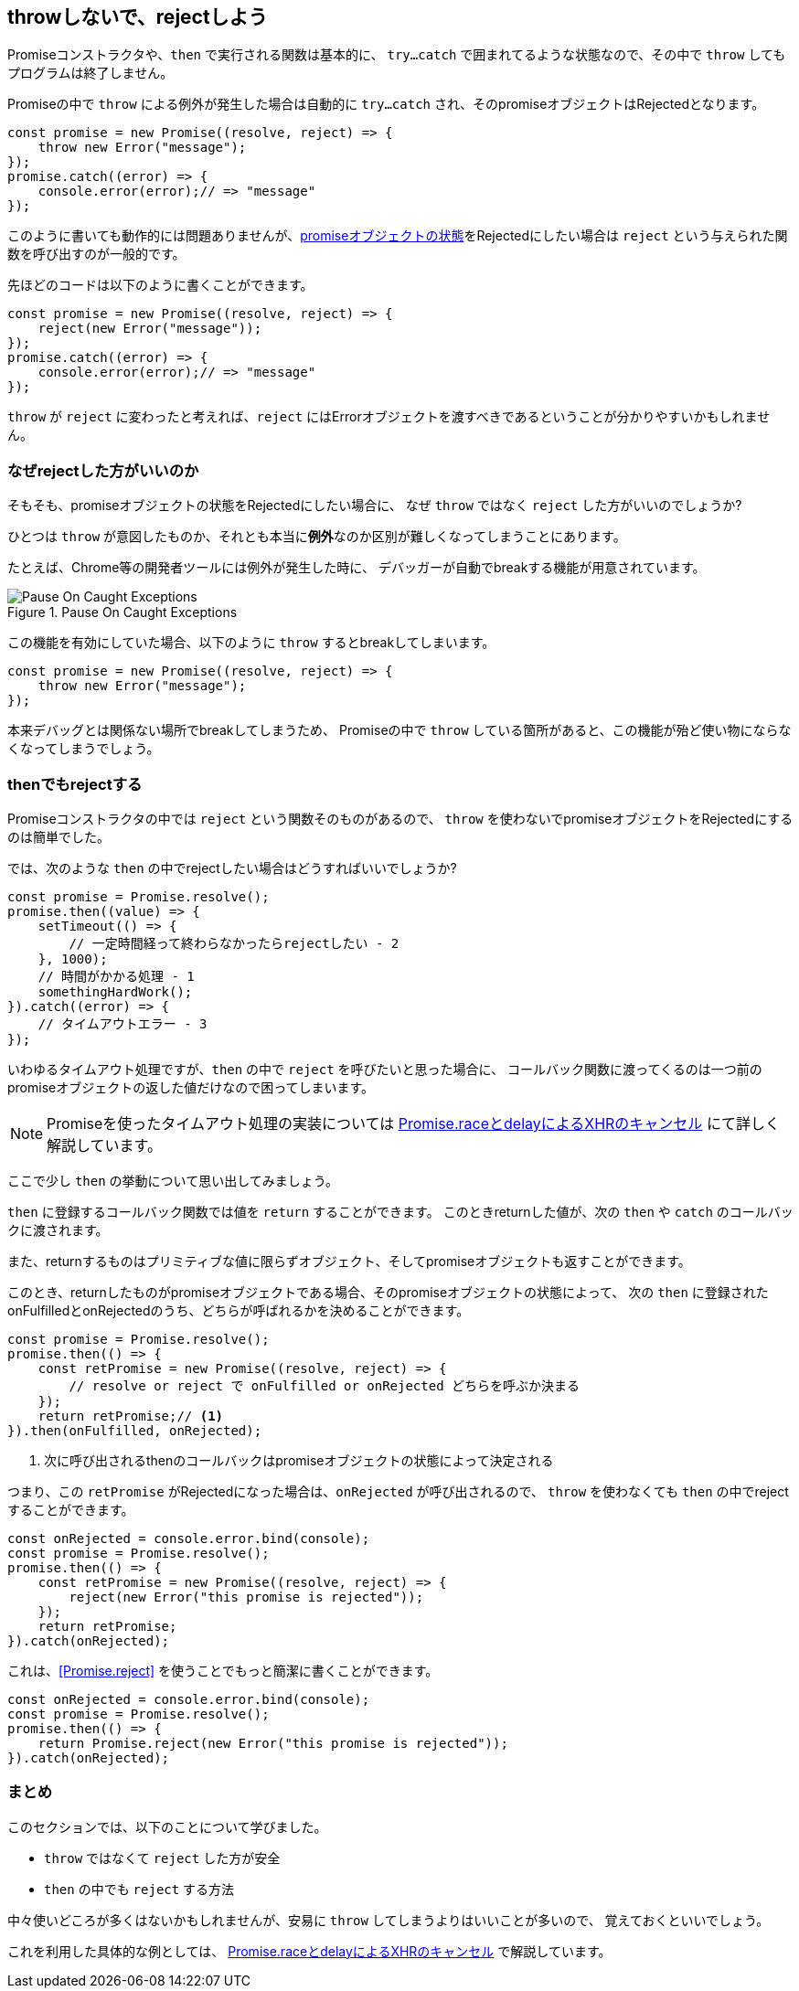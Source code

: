 [[not-throw-use-reject]]
== throwしないで、rejectしよう

Promiseコンストラクタや、`then` で実行される関数は基本的に、
`try...catch` で囲まれてるような状態なので、その中で `throw` してもプログラムは終了しません。

Promiseの中で `throw` による例外が発生した場合は自動的に `try...catch` され、そのpromiseオブジェクトはRejectedとなります。

[role="executable"]
[source,javascript]
----
const promise = new Promise((resolve, reject) => {
    throw new Error("message");
});
promise.catch((error) => {
    console.error(error);// => "message"
});
----

このように書いても動作的には問題ありませんが、<<promise-states,promiseオブジェクトの状態>>をRejectedにしたい場合は
`reject` という与えられた関数を呼び出すのが一般的です。

先ほどのコードは以下のように書くことができます。

[role="executable"]
[source,javascript]
----
const promise = new Promise((resolve, reject) => {
    reject(new Error("message"));
});
promise.catch((error) => {
    console.error(error);// => "message"
});
----

`throw` が `reject` に変わったと考えれば、`reject` にはErrorオブジェクトを渡すべきであるということが分かりやすいかもしれません。

=== なぜrejectした方がいいのか

そもそも、promiseオブジェクトの状態をRejectedにしたい場合に、
なぜ `throw` ではなく `reject` した方がいいのでしょうか?

ひとつは `throw` が意図したものか、それとも本当に**例外**なのか区別が難しくなってしまうことにあります。

たとえば、Chrome等の開発者ツールには例外が発生した時に、
デバッガーが自動でbreakする機能が用意されています。

.Pause On Caught Exceptions
image::img/chrome_on_caught_exception.png[Pause On Caught Exceptions]

この機能を有効にしていた場合、以下のように `throw` するとbreakしてしまいます。

[source,javascript]
----
const promise = new Promise((resolve, reject) => {
    throw new Error("message");
});
----

本来デバッグとは関係ない場所でbreakしてしまうため、
Promiseの中で `throw` している箇所があると、この機能が殆ど使い物にならなくなってしまうでしょう。

=== thenでもrejectする

Promiseコンストラクタの中では `reject` という関数そのものがあるので、
`throw` を使わないでpromiseオブジェクトをRejectedにするのは簡単でした。

では、次のような `then` の中でrejectしたい場合はどうすればいいでしょうか?

[source,javascript]
----
const promise = Promise.resolve();
promise.then((value) => {
    setTimeout(() => {
        // 一定時間経って終わらなかったらrejectしたい - 2
    }, 1000);
    // 時間がかかる処理 - 1
    somethingHardWork();
}).catch((error) => {
    // タイムアウトエラー - 3
});
----

いわゆるタイムアウト処理ですが、`then` の中で `reject` を呼びたいと思った場合に、
コールバック関数に渡ってくるのは一つ前のpromiseオブジェクトの返した値だけなので困ってしまいます。

[NOTE]
Promiseを使ったタイムアウト処理の実装については <<race-delay-timeout,Promise.raceとdelayによるXHRのキャンセル>> にて詳しく解説しています。

ここで少し `then` の挙動について思い出してみましょう。

`then` に登録するコールバック関数では値を `return` することができます。
このときreturnした値が、次の `then` や `catch` のコールバックに渡されます。

また、returnするものはプリミティブな値に限らずオブジェクト、そしてpromiseオブジェクトも返すことができます。

// TODO 仕様的な解説 - PromiseReactionTask

このとき、returnしたものがpromiseオブジェクトである場合、そのpromiseオブジェクトの状態によって、
次の `then` に登録されたonFulfilledとonRejectedのうち、どちらが呼ばれるかを決めることができます。

[source,javascript]
----
const promise = Promise.resolve();
promise.then(() => {
    const retPromise = new Promise((resolve, reject) => {
        // resolve or reject で onFulfilled or onRejected どちらを呼ぶか決まる
    });
    return retPromise;// <1>
}).then(onFulfilled, onRejected);
----
<1> 次に呼び出されるthenのコールバックはpromiseオブジェクトの状態によって決定される

つまり、この `retPromise` がRejectedになった場合は、`onRejected` が呼び出されるので、
`throw` を使わなくても `then` の中でrejectすることができます。

[role="executable"]
[source,javascript]
----
const onRejected = console.error.bind(console);
const promise = Promise.resolve();
promise.then(() => {
    const retPromise = new Promise((resolve, reject) => {
        reject(new Error("this promise is rejected"));
    });
    return retPromise;
}).catch(onRejected);
----

これは、<<Promise.reject>> を使うことでもっと簡潔に書くことができます。

[role="executable"]
[source,javascript]
----
const onRejected = console.error.bind(console);
const promise = Promise.resolve();
promise.then(() => {
    return Promise.reject(new Error("this promise is rejected"));
}).catch(onRejected);
----

=== まとめ

このセクションでは、以下のことについて学びました。

* `throw` ではなくて `reject` した方が安全
* `then` の中でも `reject` する方法

中々使いどころが多くはないかもしれませんが、安易に `throw` してしまうよりはいいことが多いので、
覚えておくといいでしょう。

これを利用した具体的な例としては、
<<race-delay-timeout,Promise.raceとdelayによるXHRのキャンセル>> で解説しています。
